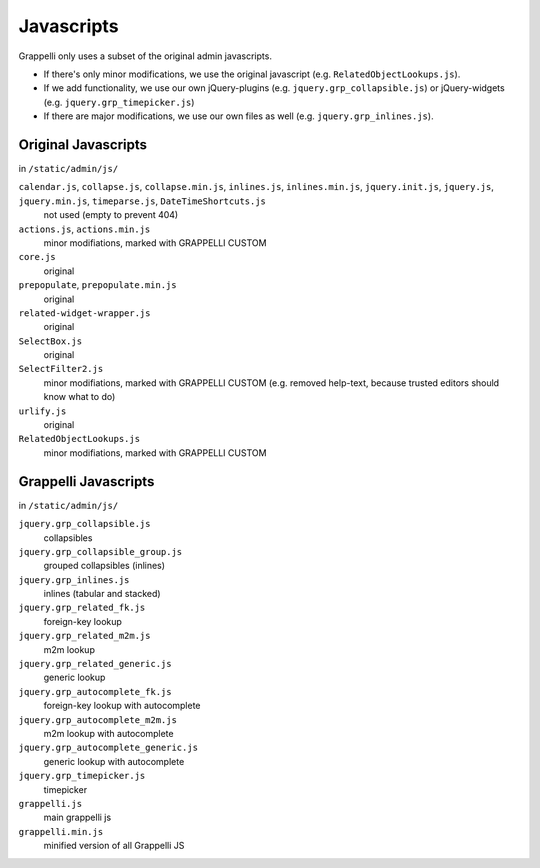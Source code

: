 .. |grappelli| replace:: Grappelli
.. |filebrowser| replace:: FileBrowser

.. _javascripts:

Javascripts
===========

Grappelli only uses a subset of the original admin javascripts.

* If there's only minor modifications, we use the original javascript (e.g. ``RelatedObjectLookups.js``).
* If we add functionality, we use our own jQuery-plugins (e.g. ``jquery.grp_collapsible.js``) or jQuery-widgets (e.g. ``jquery.grp_timepicker.js``)
* If there are major modifications, we use our own files as well (e.g. ``jquery.grp_inlines.js``).

Original Javascripts
--------------------

in ``/static/admin/js/``

``calendar.js``, ``collapse.js``, ``collapse.min.js``, ``inlines.js``, ``inlines.min.js``, ``jquery.init.js``, ``jquery.js``, ``jquery.min.js``, ``timeparse.js``, ``DateTimeShortcuts.js``
    not used (empty to prevent 404)

``actions.js``, ``actions.min.js``
    minor modifiations, marked with GRAPPELLI CUSTOM

``core.js``
    original

``prepopulate``, ``prepopulate.min.js``
    original

``related-widget-wrapper.js``
    original

``SelectBox.js``
    original

``SelectFilter2.js``
    minor modifiations, marked with GRAPPELLI CUSTOM (e.g. removed help-text, because trusted editors should know what to do)

``urlify.js``
    original

``RelatedObjectLookups.js``
    minor modifiations, marked with GRAPPELLI CUSTOM


Grappelli Javascripts
---------------------

in ``/static/admin/js/``

``jquery.grp_collapsible.js``
    collapsibles

``jquery.grp_collapsible_group.js``
    grouped collapsibles (inlines)

``jquery.grp_inlines.js``
    inlines (tabular and stacked)

``jquery.grp_related_fk.js``
    foreign-key lookup

``jquery.grp_related_m2m.js``
    m2m lookup

``jquery.grp_related_generic.js``
    generic lookup

``jquery.grp_autocomplete_fk.js``
    foreign-key lookup with autocomplete

``jquery.grp_autocomplete_m2m.js``
    m2m lookup with autocomplete

``jquery.grp_autocomplete_generic.js``
    generic lookup with autocomplete

``jquery.grp_timepicker.js``
    timepicker

``grappelli.js``
    main grappelli js

``grappelli.min.js``
    minified version of all Grappelli JS